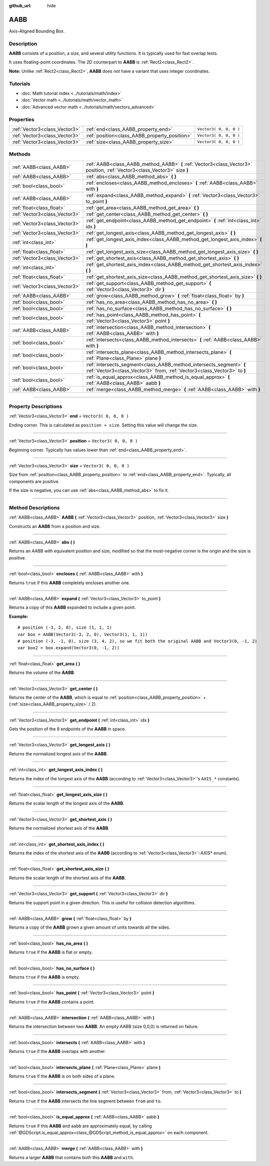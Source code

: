 :github_url: hide

.. DO NOT EDIT THIS FILE!!!
.. Generated automatically from Godot engine sources.
.. Generator: https://github.com/godotengine/godot/tree/3.6/doc/tools/make_rst.py.
.. XML source: https://github.com/godotengine/godot/tree/3.6/doc/classes/AABB.xml.

.. _class_AABB:

AABB
====

Axis-Aligned Bounding Box.

.. rst-class:: classref-introduction-group

Description
-----------

**AABB** consists of a position, a size, and several utility functions. It is typically used for fast overlap tests.

It uses floating-point coordinates. The 2D counterpart to **AABB** is :ref:`Rect2<class_Rect2>`.

\ **Note:** Unlike :ref:`Rect2<class_Rect2>`, **AABB** does not have a variant that uses integer coordinates.

.. rst-class:: classref-introduction-group

Tutorials
---------

- :doc:`Math tutorial index <../tutorials/math/index>`

- :doc:`Vector math <../tutorials/math/vector_math>`

- :doc:`Advanced vector math <../tutorials/math/vectors_advanced>`

.. rst-class:: classref-reftable-group

Properties
----------

.. table::
   :widths: auto

   +-------------------------------+-----------------------------------------------+------------------------+
   | :ref:`Vector3<class_Vector3>` | :ref:`end<class_AABB_property_end>`           | ``Vector3( 0, 0, 0 )`` |
   +-------------------------------+-----------------------------------------------+------------------------+
   | :ref:`Vector3<class_Vector3>` | :ref:`position<class_AABB_property_position>` | ``Vector3( 0, 0, 0 )`` |
   +-------------------------------+-----------------------------------------------+------------------------+
   | :ref:`Vector3<class_Vector3>` | :ref:`size<class_AABB_property_size>`         | ``Vector3( 0, 0, 0 )`` |
   +-------------------------------+-----------------------------------------------+------------------------+

.. rst-class:: classref-reftable-group

Methods
-------

.. table::
   :widths: auto

   +-------------------------------+--------------------------------------------------------------------------------------------------------------------------------------------------+
   | :ref:`AABB<class_AABB>`       | :ref:`AABB<class_AABB_method_AABB>` **(** :ref:`Vector3<class_Vector3>` position, :ref:`Vector3<class_Vector3>` size **)**                       |
   +-------------------------------+--------------------------------------------------------------------------------------------------------------------------------------------------+
   | :ref:`AABB<class_AABB>`       | :ref:`abs<class_AABB_method_abs>` **(** **)**                                                                                                    |
   +-------------------------------+--------------------------------------------------------------------------------------------------------------------------------------------------+
   | :ref:`bool<class_bool>`       | :ref:`encloses<class_AABB_method_encloses>` **(** :ref:`AABB<class_AABB>` with **)**                                                             |
   +-------------------------------+--------------------------------------------------------------------------------------------------------------------------------------------------+
   | :ref:`AABB<class_AABB>`       | :ref:`expand<class_AABB_method_expand>` **(** :ref:`Vector3<class_Vector3>` to_point **)**                                                       |
   +-------------------------------+--------------------------------------------------------------------------------------------------------------------------------------------------+
   | :ref:`float<class_float>`     | :ref:`get_area<class_AABB_method_get_area>` **(** **)**                                                                                          |
   +-------------------------------+--------------------------------------------------------------------------------------------------------------------------------------------------+
   | :ref:`Vector3<class_Vector3>` | :ref:`get_center<class_AABB_method_get_center>` **(** **)**                                                                                      |
   +-------------------------------+--------------------------------------------------------------------------------------------------------------------------------------------------+
   | :ref:`Vector3<class_Vector3>` | :ref:`get_endpoint<class_AABB_method_get_endpoint>` **(** :ref:`int<class_int>` idx **)**                                                        |
   +-------------------------------+--------------------------------------------------------------------------------------------------------------------------------------------------+
   | :ref:`Vector3<class_Vector3>` | :ref:`get_longest_axis<class_AABB_method_get_longest_axis>` **(** **)**                                                                          |
   +-------------------------------+--------------------------------------------------------------------------------------------------------------------------------------------------+
   | :ref:`int<class_int>`         | :ref:`get_longest_axis_index<class_AABB_method_get_longest_axis_index>` **(** **)**                                                              |
   +-------------------------------+--------------------------------------------------------------------------------------------------------------------------------------------------+
   | :ref:`float<class_float>`     | :ref:`get_longest_axis_size<class_AABB_method_get_longest_axis_size>` **(** **)**                                                                |
   +-------------------------------+--------------------------------------------------------------------------------------------------------------------------------------------------+
   | :ref:`Vector3<class_Vector3>` | :ref:`get_shortest_axis<class_AABB_method_get_shortest_axis>` **(** **)**                                                                        |
   +-------------------------------+--------------------------------------------------------------------------------------------------------------------------------------------------+
   | :ref:`int<class_int>`         | :ref:`get_shortest_axis_index<class_AABB_method_get_shortest_axis_index>` **(** **)**                                                            |
   +-------------------------------+--------------------------------------------------------------------------------------------------------------------------------------------------+
   | :ref:`float<class_float>`     | :ref:`get_shortest_axis_size<class_AABB_method_get_shortest_axis_size>` **(** **)**                                                              |
   +-------------------------------+--------------------------------------------------------------------------------------------------------------------------------------------------+
   | :ref:`Vector3<class_Vector3>` | :ref:`get_support<class_AABB_method_get_support>` **(** :ref:`Vector3<class_Vector3>` dir **)**                                                  |
   +-------------------------------+--------------------------------------------------------------------------------------------------------------------------------------------------+
   | :ref:`AABB<class_AABB>`       | :ref:`grow<class_AABB_method_grow>` **(** :ref:`float<class_float>` by **)**                                                                     |
   +-------------------------------+--------------------------------------------------------------------------------------------------------------------------------------------------+
   | :ref:`bool<class_bool>`       | :ref:`has_no_area<class_AABB_method_has_no_area>` **(** **)**                                                                                    |
   +-------------------------------+--------------------------------------------------------------------------------------------------------------------------------------------------+
   | :ref:`bool<class_bool>`       | :ref:`has_no_surface<class_AABB_method_has_no_surface>` **(** **)**                                                                              |
   +-------------------------------+--------------------------------------------------------------------------------------------------------------------------------------------------+
   | :ref:`bool<class_bool>`       | :ref:`has_point<class_AABB_method_has_point>` **(** :ref:`Vector3<class_Vector3>` point **)**                                                    |
   +-------------------------------+--------------------------------------------------------------------------------------------------------------------------------------------------+
   | :ref:`AABB<class_AABB>`       | :ref:`intersection<class_AABB_method_intersection>` **(** :ref:`AABB<class_AABB>` with **)**                                                     |
   +-------------------------------+--------------------------------------------------------------------------------------------------------------------------------------------------+
   | :ref:`bool<class_bool>`       | :ref:`intersects<class_AABB_method_intersects>` **(** :ref:`AABB<class_AABB>` with **)**                                                         |
   +-------------------------------+--------------------------------------------------------------------------------------------------------------------------------------------------+
   | :ref:`bool<class_bool>`       | :ref:`intersects_plane<class_AABB_method_intersects_plane>` **(** :ref:`Plane<class_Plane>` plane **)**                                          |
   +-------------------------------+--------------------------------------------------------------------------------------------------------------------------------------------------+
   | :ref:`bool<class_bool>`       | :ref:`intersects_segment<class_AABB_method_intersects_segment>` **(** :ref:`Vector3<class_Vector3>` from, :ref:`Vector3<class_Vector3>` to **)** |
   +-------------------------------+--------------------------------------------------------------------------------------------------------------------------------------------------+
   | :ref:`bool<class_bool>`       | :ref:`is_equal_approx<class_AABB_method_is_equal_approx>` **(** :ref:`AABB<class_AABB>` aabb **)**                                               |
   +-------------------------------+--------------------------------------------------------------------------------------------------------------------------------------------------+
   | :ref:`AABB<class_AABB>`       | :ref:`merge<class_AABB_method_merge>` **(** :ref:`AABB<class_AABB>` with **)**                                                                   |
   +-------------------------------+--------------------------------------------------------------------------------------------------------------------------------------------------+

.. rst-class:: classref-section-separator

----

.. rst-class:: classref-descriptions-group

Property Descriptions
---------------------

.. _class_AABB_property_end:

.. rst-class:: classref-property

:ref:`Vector3<class_Vector3>` **end** = ``Vector3( 0, 0, 0 )``

Ending corner. This is calculated as ``position + size``. Setting this value will change the size.

.. rst-class:: classref-item-separator

----

.. _class_AABB_property_position:

.. rst-class:: classref-property

:ref:`Vector3<class_Vector3>` **position** = ``Vector3( 0, 0, 0 )``

Beginning corner. Typically has values lower than :ref:`end<class_AABB_property_end>`.

.. rst-class:: classref-item-separator

----

.. _class_AABB_property_size:

.. rst-class:: classref-property

:ref:`Vector3<class_Vector3>` **size** = ``Vector3( 0, 0, 0 )``

Size from :ref:`position<class_AABB_property_position>` to :ref:`end<class_AABB_property_end>`. Typically, all components are positive.

If the size is negative, you can use :ref:`abs<class_AABB_method_abs>` to fix it.

.. rst-class:: classref-section-separator

----

.. rst-class:: classref-descriptions-group

Method Descriptions
-------------------

.. _class_AABB_method_AABB:

.. rst-class:: classref-method

:ref:`AABB<class_AABB>` **AABB** **(** :ref:`Vector3<class_Vector3>` position, :ref:`Vector3<class_Vector3>` size **)**

Constructs an **AABB** from a position and size.

.. rst-class:: classref-item-separator

----

.. _class_AABB_method_abs:

.. rst-class:: classref-method

:ref:`AABB<class_AABB>` **abs** **(** **)**

Returns an AABB with equivalent position and size, modified so that the most-negative corner is the origin and the size is positive.

.. rst-class:: classref-item-separator

----

.. _class_AABB_method_encloses:

.. rst-class:: classref-method

:ref:`bool<class_bool>` **encloses** **(** :ref:`AABB<class_AABB>` with **)**

Returns ``true`` if this **AABB** completely encloses another one.

.. rst-class:: classref-item-separator

----

.. _class_AABB_method_expand:

.. rst-class:: classref-method

:ref:`AABB<class_AABB>` **expand** **(** :ref:`Vector3<class_Vector3>` to_point **)**

Returns a copy of this **AABB** expanded to include a given point.

\ **Example:**\ 

::

    # position (-3, 2, 0), size (1, 1, 1)
    var box = AABB(Vector3(-3, 2, 0), Vector3(1, 1, 1))
    # position (-3, -1, 0), size (3, 4, 2), so we fit both the original AABB and Vector3(0, -1, 2)
    var box2 = box.expand(Vector3(0, -1, 2))

.. rst-class:: classref-item-separator

----

.. _class_AABB_method_get_area:

.. rst-class:: classref-method

:ref:`float<class_float>` **get_area** **(** **)**

Returns the volume of the **AABB**.

.. rst-class:: classref-item-separator

----

.. _class_AABB_method_get_center:

.. rst-class:: classref-method

:ref:`Vector3<class_Vector3>` **get_center** **(** **)**

Returns the center of the **AABB**, which is equal to :ref:`position<class_AABB_property_position>` + (:ref:`size<class_AABB_property_size>` / 2).

.. rst-class:: classref-item-separator

----

.. _class_AABB_method_get_endpoint:

.. rst-class:: classref-method

:ref:`Vector3<class_Vector3>` **get_endpoint** **(** :ref:`int<class_int>` idx **)**

Gets the position of the 8 endpoints of the **AABB** in space.

.. rst-class:: classref-item-separator

----

.. _class_AABB_method_get_longest_axis:

.. rst-class:: classref-method

:ref:`Vector3<class_Vector3>` **get_longest_axis** **(** **)**

Returns the normalized longest axis of the **AABB**.

.. rst-class:: classref-item-separator

----

.. _class_AABB_method_get_longest_axis_index:

.. rst-class:: classref-method

:ref:`int<class_int>` **get_longest_axis_index** **(** **)**

Returns the index of the longest axis of the **AABB** (according to :ref:`Vector3<class_Vector3>`'s ``AXIS_*`` constants).

.. rst-class:: classref-item-separator

----

.. _class_AABB_method_get_longest_axis_size:

.. rst-class:: classref-method

:ref:`float<class_float>` **get_longest_axis_size** **(** **)**

Returns the scalar length of the longest axis of the **AABB**.

.. rst-class:: classref-item-separator

----

.. _class_AABB_method_get_shortest_axis:

.. rst-class:: classref-method

:ref:`Vector3<class_Vector3>` **get_shortest_axis** **(** **)**

Returns the normalized shortest axis of the **AABB**.

.. rst-class:: classref-item-separator

----

.. _class_AABB_method_get_shortest_axis_index:

.. rst-class:: classref-method

:ref:`int<class_int>` **get_shortest_axis_index** **(** **)**

Returns the index of the shortest axis of the **AABB** (according to :ref:`Vector3<class_Vector3>`::AXIS\* enum).

.. rst-class:: classref-item-separator

----

.. _class_AABB_method_get_shortest_axis_size:

.. rst-class:: classref-method

:ref:`float<class_float>` **get_shortest_axis_size** **(** **)**

Returns the scalar length of the shortest axis of the **AABB**.

.. rst-class:: classref-item-separator

----

.. _class_AABB_method_get_support:

.. rst-class:: classref-method

:ref:`Vector3<class_Vector3>` **get_support** **(** :ref:`Vector3<class_Vector3>` dir **)**

Returns the support point in a given direction. This is useful for collision detection algorithms.

.. rst-class:: classref-item-separator

----

.. _class_AABB_method_grow:

.. rst-class:: classref-method

:ref:`AABB<class_AABB>` **grow** **(** :ref:`float<class_float>` by **)**

Returns a copy of the **AABB** grown a given amount of units towards all the sides.

.. rst-class:: classref-item-separator

----

.. _class_AABB_method_has_no_area:

.. rst-class:: classref-method

:ref:`bool<class_bool>` **has_no_area** **(** **)**

Returns ``true`` if the **AABB** is flat or empty.

.. rst-class:: classref-item-separator

----

.. _class_AABB_method_has_no_surface:

.. rst-class:: classref-method

:ref:`bool<class_bool>` **has_no_surface** **(** **)**

Returns ``true`` if the **AABB** is empty.

.. rst-class:: classref-item-separator

----

.. _class_AABB_method_has_point:

.. rst-class:: classref-method

:ref:`bool<class_bool>` **has_point** **(** :ref:`Vector3<class_Vector3>` point **)**

Returns ``true`` if the **AABB** contains a point.

.. rst-class:: classref-item-separator

----

.. _class_AABB_method_intersection:

.. rst-class:: classref-method

:ref:`AABB<class_AABB>` **intersection** **(** :ref:`AABB<class_AABB>` with **)**

Returns the intersection between two **AABB**. An empty AABB (size 0,0,0) is returned on failure.

.. rst-class:: classref-item-separator

----

.. _class_AABB_method_intersects:

.. rst-class:: classref-method

:ref:`bool<class_bool>` **intersects** **(** :ref:`AABB<class_AABB>` with **)**

Returns ``true`` if the **AABB** overlaps with another.

.. rst-class:: classref-item-separator

----

.. _class_AABB_method_intersects_plane:

.. rst-class:: classref-method

:ref:`bool<class_bool>` **intersects_plane** **(** :ref:`Plane<class_Plane>` plane **)**

Returns ``true`` if the **AABB** is on both sides of a plane.

.. rst-class:: classref-item-separator

----

.. _class_AABB_method_intersects_segment:

.. rst-class:: classref-method

:ref:`bool<class_bool>` **intersects_segment** **(** :ref:`Vector3<class_Vector3>` from, :ref:`Vector3<class_Vector3>` to **)**

Returns ``true`` if the **AABB** intersects the line segment between ``from`` and ``to``.

.. rst-class:: classref-item-separator

----

.. _class_AABB_method_is_equal_approx:

.. rst-class:: classref-method

:ref:`bool<class_bool>` **is_equal_approx** **(** :ref:`AABB<class_AABB>` aabb **)**

Returns ``true`` if this **AABB** and ``aabb`` are approximately equal, by calling :ref:`@GDScript.is_equal_approx<class_@GDScript_method_is_equal_approx>` on each component.

.. rst-class:: classref-item-separator

----

.. _class_AABB_method_merge:

.. rst-class:: classref-method

:ref:`AABB<class_AABB>` **merge** **(** :ref:`AABB<class_AABB>` with **)**

Returns a larger **AABB** that contains both this **AABB** and ``with``.

.. |virtual| replace:: :abbr:`virtual (This method should typically be overridden by the user to have any effect.)`
.. |const| replace:: :abbr:`const (This method has no side effects. It doesn't modify any of the instance's member variables.)`
.. |vararg| replace:: :abbr:`vararg (This method accepts any number of arguments after the ones described here.)`
.. |static| replace:: :abbr:`static (This method doesn't need an instance to be called, so it can be called directly using the class name.)`
